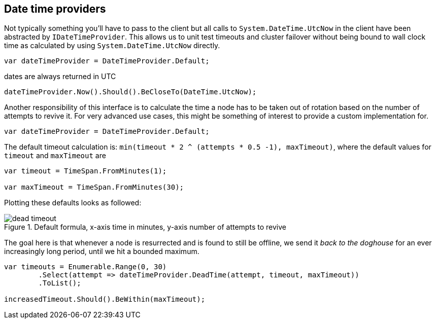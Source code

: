 :section-number: 4.5

:ref_current: https://www.elastic.co/guide/en/elasticsearch/reference/current

:github: https://github.com/elastic/elasticsearch-net

:imagesdir: ../../../images

== Date time providers

Not typically something you'll have to pass to the client but all calls to `System.DateTime.UtcNow` 
in the client have been abstracted by `IDateTimeProvider`. This allows us to unit test timeouts and cluster failover
without being bound to wall clock time as calculated by using `System.DateTime.UtcNow` directly.

[source,csharp,method-name="defaultnowbehaviour"]
----
var dateTimeProvider = DateTimeProvider.Default;
----

dates are always returned in UTC 

[source,csharp,method-name="defaultnowbehaviour"]
----
dateTimeProvider.Now().Should().BeCloseTo(DateTime.UtcNow);
----

Another responsibility of this interface is to calculate the time a node has to be taken out of rotation
based on the number of attempts to revive it. For very advanced use cases, this might be something of interest
to provide a custom implementation for.

[source,csharp,method-name="deadtimeoutcalculation"]
----
var dateTimeProvider = DateTimeProvider.Default;
----

The default timeout calculation is: `min(timeout * 2 ^ (attempts * 0.5 -1), maxTimeout)`, where the 
default values for `timeout` and `maxTimeout` are

[source,csharp,method-name="deadtimeoutcalculation"]
----
var timeout = TimeSpan.FromMinutes(1);

var maxTimeout = TimeSpan.FromMinutes(30);
----

Plotting these defaults looks as followed:

[[timeout]]
.Default formula, x-axis time in minutes, y-axis number of attempts to revive
image::{imagesdir}/timeoutplot.png[dead timeout]

The goal here is that whenever a node is resurrected and is found to still be offline, we send it
_back to the doghouse_ for an ever increasingly long period, until we hit a bounded maximum.

[source,csharp,method-name="deadtimeoutcalculation"]
----
var timeouts = Enumerable.Range(0, 30)
	.Select(attempt => dateTimeProvider.DeadTime(attempt, timeout, maxTimeout))
	.ToList();

increasedTimeout.Should().BeWithin(maxTimeout);
----

